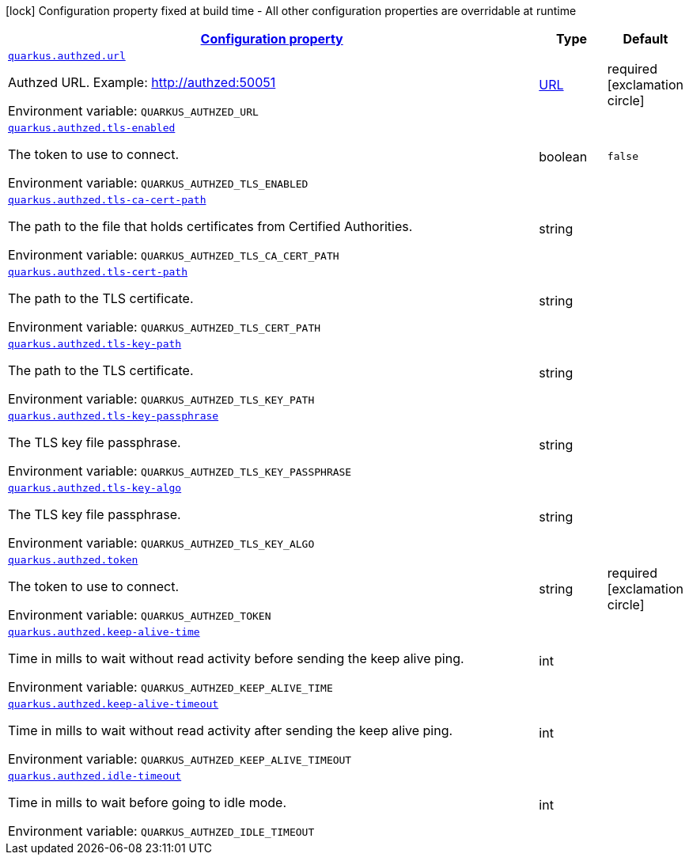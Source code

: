 
:summaryTableId: quarkus-authzed-io-quarkiverse-authzed-runtime-config-authzed-config
[.configuration-legend]
icon:lock[title=Fixed at build time] Configuration property fixed at build time - All other configuration properties are overridable at runtime
[.configuration-reference, cols="80,.^10,.^10"]
|===

h|[[quarkus-authzed-io-quarkiverse-authzed-runtime-config-authzed-config_configuration]]link:#quarkus-authzed-io-quarkiverse-authzed-runtime-config-authzed-config_configuration[Configuration property]

h|Type
h|Default

a| [[quarkus-authzed-io-quarkiverse-authzed-runtime-config-authzed-config_quarkus.authzed.url]]`link:#quarkus-authzed-io-quarkiverse-authzed-runtime-config-authzed-config_quarkus.authzed.url[quarkus.authzed.url]`

[.description]
--
Authzed URL. Example: http://authzed:50051

ifdef::add-copy-button-to-env-var[]
Environment variable: env_var_with_copy_button:+++QUARKUS_AUTHZED_URL+++[]
endif::add-copy-button-to-env-var[]
ifndef::add-copy-button-to-env-var[]
Environment variable: `+++QUARKUS_AUTHZED_URL+++`
endif::add-copy-button-to-env-var[]
--|link:https://docs.oracle.com/javase/8/docs/api/java/net/URL.html[URL]
 
|required icon:exclamation-circle[title=Configuration property is required]


a| [[quarkus-authzed-io-quarkiverse-authzed-runtime-config-authzed-config_quarkus.authzed.tls-enabled]]`link:#quarkus-authzed-io-quarkiverse-authzed-runtime-config-authzed-config_quarkus.authzed.tls-enabled[quarkus.authzed.tls-enabled]`

[.description]
--
The token to use to connect.

ifdef::add-copy-button-to-env-var[]
Environment variable: env_var_with_copy_button:+++QUARKUS_AUTHZED_TLS_ENABLED+++[]
endif::add-copy-button-to-env-var[]
ifndef::add-copy-button-to-env-var[]
Environment variable: `+++QUARKUS_AUTHZED_TLS_ENABLED+++`
endif::add-copy-button-to-env-var[]
--|boolean 
|`false`


a| [[quarkus-authzed-io-quarkiverse-authzed-runtime-config-authzed-config_quarkus.authzed.tls-ca-cert-path]]`link:#quarkus-authzed-io-quarkiverse-authzed-runtime-config-authzed-config_quarkus.authzed.tls-ca-cert-path[quarkus.authzed.tls-ca-cert-path]`

[.description]
--
The path to the file that holds certificates from Certified Authorities.

ifdef::add-copy-button-to-env-var[]
Environment variable: env_var_with_copy_button:+++QUARKUS_AUTHZED_TLS_CA_CERT_PATH+++[]
endif::add-copy-button-to-env-var[]
ifndef::add-copy-button-to-env-var[]
Environment variable: `+++QUARKUS_AUTHZED_TLS_CA_CERT_PATH+++`
endif::add-copy-button-to-env-var[]
--|string 
|


a| [[quarkus-authzed-io-quarkiverse-authzed-runtime-config-authzed-config_quarkus.authzed.tls-cert-path]]`link:#quarkus-authzed-io-quarkiverse-authzed-runtime-config-authzed-config_quarkus.authzed.tls-cert-path[quarkus.authzed.tls-cert-path]`

[.description]
--
The path to the TLS certificate.

ifdef::add-copy-button-to-env-var[]
Environment variable: env_var_with_copy_button:+++QUARKUS_AUTHZED_TLS_CERT_PATH+++[]
endif::add-copy-button-to-env-var[]
ifndef::add-copy-button-to-env-var[]
Environment variable: `+++QUARKUS_AUTHZED_TLS_CERT_PATH+++`
endif::add-copy-button-to-env-var[]
--|string 
|


a| [[quarkus-authzed-io-quarkiverse-authzed-runtime-config-authzed-config_quarkus.authzed.tls-key-path]]`link:#quarkus-authzed-io-quarkiverse-authzed-runtime-config-authzed-config_quarkus.authzed.tls-key-path[quarkus.authzed.tls-key-path]`

[.description]
--
The path to the TLS certificate.

ifdef::add-copy-button-to-env-var[]
Environment variable: env_var_with_copy_button:+++QUARKUS_AUTHZED_TLS_KEY_PATH+++[]
endif::add-copy-button-to-env-var[]
ifndef::add-copy-button-to-env-var[]
Environment variable: `+++QUARKUS_AUTHZED_TLS_KEY_PATH+++`
endif::add-copy-button-to-env-var[]
--|string 
|


a| [[quarkus-authzed-io-quarkiverse-authzed-runtime-config-authzed-config_quarkus.authzed.tls-key-passphrase]]`link:#quarkus-authzed-io-quarkiverse-authzed-runtime-config-authzed-config_quarkus.authzed.tls-key-passphrase[quarkus.authzed.tls-key-passphrase]`

[.description]
--
The TLS key file passphrase.

ifdef::add-copy-button-to-env-var[]
Environment variable: env_var_with_copy_button:+++QUARKUS_AUTHZED_TLS_KEY_PASSPHRASE+++[]
endif::add-copy-button-to-env-var[]
ifndef::add-copy-button-to-env-var[]
Environment variable: `+++QUARKUS_AUTHZED_TLS_KEY_PASSPHRASE+++`
endif::add-copy-button-to-env-var[]
--|string 
|


a| [[quarkus-authzed-io-quarkiverse-authzed-runtime-config-authzed-config_quarkus.authzed.tls-key-algo]]`link:#quarkus-authzed-io-quarkiverse-authzed-runtime-config-authzed-config_quarkus.authzed.tls-key-algo[quarkus.authzed.tls-key-algo]`

[.description]
--
The TLS key file passphrase.

ifdef::add-copy-button-to-env-var[]
Environment variable: env_var_with_copy_button:+++QUARKUS_AUTHZED_TLS_KEY_ALGO+++[]
endif::add-copy-button-to-env-var[]
ifndef::add-copy-button-to-env-var[]
Environment variable: `+++QUARKUS_AUTHZED_TLS_KEY_ALGO+++`
endif::add-copy-button-to-env-var[]
--|string 
|


a| [[quarkus-authzed-io-quarkiverse-authzed-runtime-config-authzed-config_quarkus.authzed.token]]`link:#quarkus-authzed-io-quarkiverse-authzed-runtime-config-authzed-config_quarkus.authzed.token[quarkus.authzed.token]`

[.description]
--
The token to use to connect.

ifdef::add-copy-button-to-env-var[]
Environment variable: env_var_with_copy_button:+++QUARKUS_AUTHZED_TOKEN+++[]
endif::add-copy-button-to-env-var[]
ifndef::add-copy-button-to-env-var[]
Environment variable: `+++QUARKUS_AUTHZED_TOKEN+++`
endif::add-copy-button-to-env-var[]
--|string 
|required icon:exclamation-circle[title=Configuration property is required]


a| [[quarkus-authzed-io-quarkiverse-authzed-runtime-config-authzed-config_quarkus.authzed.keep-alive-time]]`link:#quarkus-authzed-io-quarkiverse-authzed-runtime-config-authzed-config_quarkus.authzed.keep-alive-time[quarkus.authzed.keep-alive-time]`

[.description]
--
Time in mills to wait without read activity before sending the keep alive ping.

ifdef::add-copy-button-to-env-var[]
Environment variable: env_var_with_copy_button:+++QUARKUS_AUTHZED_KEEP_ALIVE_TIME+++[]
endif::add-copy-button-to-env-var[]
ifndef::add-copy-button-to-env-var[]
Environment variable: `+++QUARKUS_AUTHZED_KEEP_ALIVE_TIME+++`
endif::add-copy-button-to-env-var[]
--|int 
|


a| [[quarkus-authzed-io-quarkiverse-authzed-runtime-config-authzed-config_quarkus.authzed.keep-alive-timeout]]`link:#quarkus-authzed-io-quarkiverse-authzed-runtime-config-authzed-config_quarkus.authzed.keep-alive-timeout[quarkus.authzed.keep-alive-timeout]`

[.description]
--
Time in mills to wait without read activity after sending the keep alive ping.

ifdef::add-copy-button-to-env-var[]
Environment variable: env_var_with_copy_button:+++QUARKUS_AUTHZED_KEEP_ALIVE_TIMEOUT+++[]
endif::add-copy-button-to-env-var[]
ifndef::add-copy-button-to-env-var[]
Environment variable: `+++QUARKUS_AUTHZED_KEEP_ALIVE_TIMEOUT+++`
endif::add-copy-button-to-env-var[]
--|int 
|


a| [[quarkus-authzed-io-quarkiverse-authzed-runtime-config-authzed-config_quarkus.authzed.idle-timeout]]`link:#quarkus-authzed-io-quarkiverse-authzed-runtime-config-authzed-config_quarkus.authzed.idle-timeout[quarkus.authzed.idle-timeout]`

[.description]
--
Time in mills to wait before going to idle mode.

ifdef::add-copy-button-to-env-var[]
Environment variable: env_var_with_copy_button:+++QUARKUS_AUTHZED_IDLE_TIMEOUT+++[]
endif::add-copy-button-to-env-var[]
ifndef::add-copy-button-to-env-var[]
Environment variable: `+++QUARKUS_AUTHZED_IDLE_TIMEOUT+++`
endif::add-copy-button-to-env-var[]
--|int 
|

|===